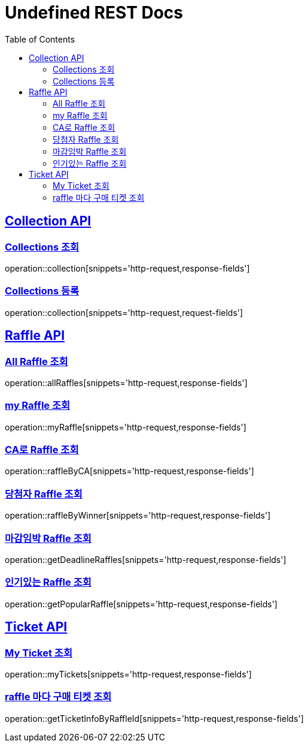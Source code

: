 = Undefined REST Docs
:doctype: book
:icons: font
:source-highlighter: highlightjs
:toc: left
:sectlinks:

[[Collection-API]]
== Collection API

[[Collections-조회]]
=== Collections 조회
operation::collection[snippets='http-request,response-fields']

[[Collections-등록]]
=== Collections 등록
operation::collection[snippets='http-request,request-fields']

[[Raffle-API]]
== Raffle API

[[All-Raffle-조회]]
=== All Raffle 조회
operation::allRaffles[snippets='http-request,response-fields']

[[my-Raffle-조회]]
=== my Raffle 조회
operation::myRaffle[snippets='http-request,response-fields']

[[CA로-Raffle-조회]]
=== CA로 Raffle 조회
operation::raffleByCA[snippets='http-request,response-fields']

[[당첨자-Raffle-조회]]
=== 당첨자 Raffle 조회
operation::raffleByWinner[snippets='http-request,response-fields']

[[마감임박-Raffle-조회]]
=== 마감임박 Raffle 조회
operation::getDeadlineRaffles[snippets='http-request,response-fields']

[[인기있는-Raffle-조회]]
=== 인기있는 Raffle 조회
operation::getPopularRaffle[snippets='http-request,response-fields']

[[Ticket-API]]
== Ticket API

[[My-Ticket-조회]]
=== My Ticket 조회
operation::myTickets[snippets='http-request,response-fields']

[[raffle-마다-구매-티켓-조회]]
=== raffle 마다 구매 티켓 조회
operation::getTicketInfoByRaffleId[snippets='http-request,response-fields']